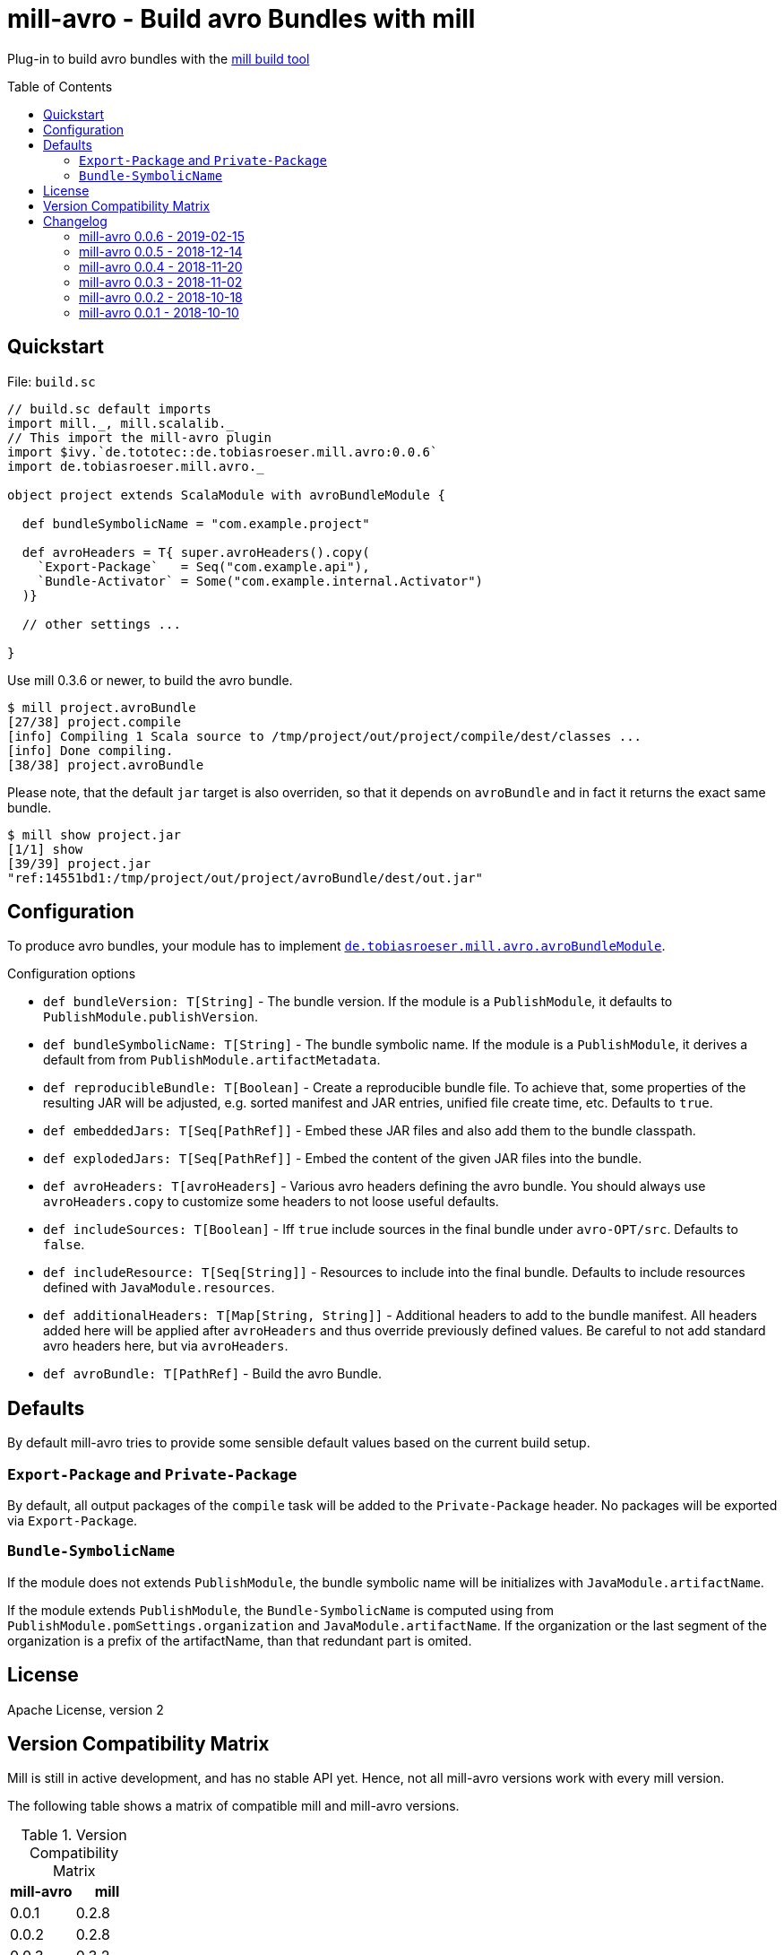 = mill-avro - Build avro Bundles with mill
:mill-min-version: 0.3.6
:mill-avro-version: 0.0.6
:toc:
:toc-placement: preamble

Plug-in to build avro bundles with the https://github.com/lihaoyi/mill[mill build tool]

== Quickstart

.File: `build.sc`
[source,scala,subs="verbatim,attributes"]
----
// build.sc default imports
import mill._, mill.scalalib._
// This import the mill-avro plugin
import $ivy.`de.tototec::de.tobiasroeser.mill.avro:{mill-avro-version}`
import de.tobiasroeser.mill.avro._

object project extends ScalaModule with avroBundleModule {

  def bundleSymbolicName = "com.example.project"

  def avroHeaders = T{ super.avroHeaders().copy(
    `Export-Package`   = Seq("com.example.api"),
    `Bundle-Activator` = Some("com.example.internal.Activator")
  )}

  // other settings ...

}
----

Use mill {mill-min-version} or newer, to build the avro bundle.

----
$ mill project.avroBundle
[27/38] project.compile
[info] Compiling 1 Scala source to /tmp/project/out/project/compile/dest/classes ...
[info] Done compiling.
[38/38] project.avroBundle
----

Please note, that the default `jar` target is also overriden,
so that it depends on `avroBundle` and in fact it returns the exact same bundle.

----
$ mill show project.jar
[1/1] show
[39/39] project.jar
"ref:14551bd1:/tmp/project/out/project/avroBundle/dest/out.jar"
----

== Configuration

To produce avro bundles, your module has to implement link:core/src/de/tobiasroeser/mill/avro/avroBundleModule.scala[`de.tobiasroeser.mill.avro.avroBundleModule`].

.Configuration options
* `def bundleVersion: T[String]` -
  The bundle version.
  If the module is a `PublishModule`, it defaults to `PublishModule.publishVersion`.

* `def bundleSymbolicName: T[String]` -
  The bundle symbolic name.
  If the module is a `PublishModule`, it derives a default from from `PublishModule.artifactMetadata`.

* `def reproducibleBundle: T[Boolean]` -
  Create a reproducible bundle file.
  To achieve that, some properties of the resulting JAR will be adjusted, e.g. sorted manifest and JAR entries, unified file create time, etc.
  Defaults to `true`.

* `def embeddedJars: T[Seq[PathRef]]` -
  Embed these JAR files and also add them to the bundle classpath.

* `def explodedJars: T[Seq[PathRef]]` -
  Embed the content of the given JAR files into the bundle.

* `def avroHeaders: T[avroHeaders]` -
  Various avro headers defining the avro bundle.
  You should always use `avroHeaders.copy` to customize some headers to not loose useful defaults.

* `def includeSources: T[Boolean]` -
  Iff `true` include sources in the final bundle under `avro-OPT/src`.
  Defaults to `false`.

* `def includeResource: T[Seq[String]]` -
  Resources to include into the final bundle.
 Defaults to include resources defined with `JavaModule.resources`.

* `def additionalHeaders: T[Map[String, String]]` -
  Additional headers to add to the bundle manifest.
  All headers added here will be applied after `avroHeaders` and thus override previously defined values.
  Be careful to not add standard avro headers here, but via `avroHeaders`.

* `def avroBundle: T[PathRef]` -
  Build the avro Bundle.


== Defaults

By default mill-avro tries to provide some sensible default values based on the current build setup.

=== `Export-Package` and `Private-Package`

By default, all output packages of the `compile` task will be added to the `Private-Package` header.
No packages will be exported via `Export-Package`.

=== `Bundle-SymbolicName`

If the module does not extends `PublishModule`, the bundle symbolic name will be initializes with `JavaModule.artifactName`.

If the module extends `PublishModule`, the `Bundle-SymbolicName` is computed using from `PublishModule.pomSettings.organization` and `JavaModule.artifactName`.
If the organization or the last segment of the organization is a prefix of the artifactName, than that redundant part is omited.


== License

Apache License, version 2

== Version Compatibility Matrix

Mill is still in active development, and has no stable API yet.
Hence, not all mill-avro versions work with every mill version.

The following table shows a matrix of compatible mill and mill-avro versions.

.Version Compatibility Matrix
[options="header"]
|===
| mill-avro | mill
| 0.0.1 | 0.2.8
| 0.0.2 | 0.2.8
| 0.0.3 | 0.3.2
| 0.0.4 | 0.3.2
| 0.0.5 | 0.3.5
| 0.0.6 | 0.3.6
|===

== Changelog

=== mill-avro 0.0.6 - 2019-02-15

* Version bump to mill-0.3.6 and use of new mill-api
* Improved integration test setup
* Added runtime detection of possibly incompatible mill runtime version

=== mill-avro 0.0.5 - 2018-12-14

* Reworked integration test setup
* Version bump to mill-0.3.5 and use of os-lib

=== mill-avro 0.0.4 - 2018-11-20

* Added explicit scala-library dependency to released pom.xml

=== mill-avro 0.0.3 - 2018-11-02

* Changed packaging / pom dependency information so that loading
  into mill excludes mill dependencies

=== mill-avro 0.0.2 - 2018-10-18

* Improved default bundle symbolic name algorithm
* Added support for -includeresource
* Improved source docs
* Don't add non-existing resources to avoid bnd warnings/errors
* Add more default headers when project is a `PublishModule` 

=== mill-avro 0.0.1 - 2018-10-10

* Initial early release to gain user feedback

